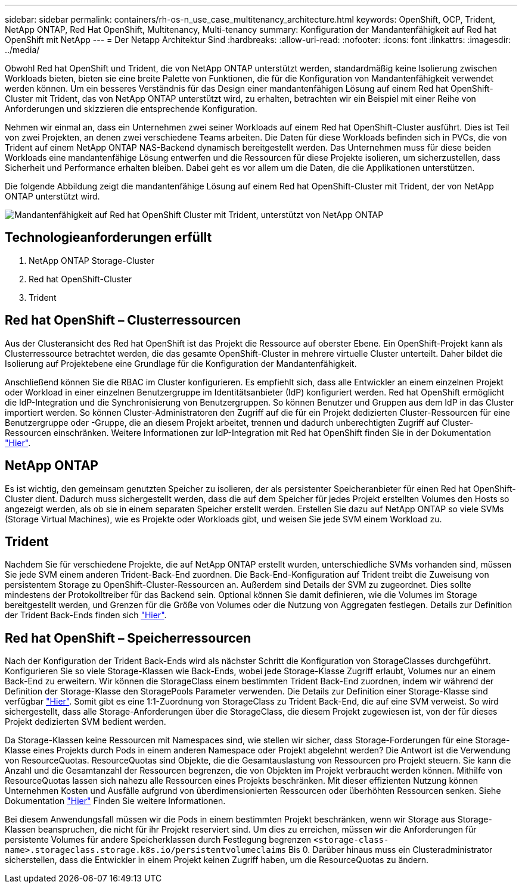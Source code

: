 ---
sidebar: sidebar 
permalink: containers/rh-os-n_use_case_multitenancy_architecture.html 
keywords: OpenShift, OCP, Trident, NetApp ONTAP, Red Hat OpenShift, Multitenancy, Multi-tenancy 
summary: Konfiguration der Mandantenfähigkeit auf Red hat OpenShift mit NetApp 
---
= Der Netapp Architektur Sind
:hardbreaks:
:allow-uri-read: 
:nofooter: 
:icons: font
:linkattrs: 
:imagesdir: ../media/


[role="lead"]
Obwohl Red hat OpenShift und Trident, die von NetApp ONTAP unterstützt werden, standardmäßig keine Isolierung zwischen Workloads bieten, bieten sie eine breite Palette von Funktionen, die für die Konfiguration von Mandantenfähigkeit verwendet werden können. Um ein besseres Verständnis für das Design einer mandantenfähigen Lösung auf einem Red hat OpenShift-Cluster mit Trident, das von NetApp ONTAP unterstützt wird, zu erhalten, betrachten wir ein Beispiel mit einer Reihe von Anforderungen und skizzieren die entsprechende Konfiguration.

Nehmen wir einmal an, dass ein Unternehmen zwei seiner Workloads auf einem Red hat OpenShift-Cluster ausführt. Dies ist Teil von zwei Projekten, an denen zwei verschiedene Teams arbeiten. Die Daten für diese Workloads befinden sich in PVCs, die von Trident auf einem NetApp ONTAP NAS-Backend dynamisch bereitgestellt werden. Das Unternehmen muss für diese beiden Workloads eine mandantenfähige Lösung entwerfen und die Ressourcen für diese Projekte isolieren, um sicherzustellen, dass Sicherheit und Performance erhalten bleiben. Dabei geht es vor allem um die Daten, die die Applikationen unterstützen.

Die folgende Abbildung zeigt die mandantenfähige Lösung auf einem Red hat OpenShift-Cluster mit Trident, der von NetApp ONTAP unterstützt wird.

image:redhat_openshift_image40.png["Mandantenfähigkeit auf Red hat OpenShift Cluster mit Trident, unterstützt von NetApp ONTAP"]



== Technologieanforderungen erfüllt

. NetApp ONTAP Storage-Cluster
. Red hat OpenShift-Cluster
. Trident




== Red hat OpenShift – Clusterressourcen

Aus der Clusteransicht des Red hat OpenShift ist das Projekt die Ressource auf oberster Ebene. Ein OpenShift-Projekt kann als Clusterressource betrachtet werden, die das gesamte OpenShift-Cluster in mehrere virtuelle Cluster unterteilt. Daher bildet die Isolierung auf Projektebene eine Grundlage für die Konfiguration der Mandantenfähigkeit.

Anschließend können Sie die RBAC im Cluster konfigurieren. Es empfiehlt sich, dass alle Entwickler an einem einzelnen Projekt oder Workload in einer einzelnen Benutzergruppe im Identitätsanbieter (IdP) konfiguriert werden. Red hat OpenShift ermöglicht die IdP-Integration und die Synchronisierung von Benutzergruppen. So können Benutzer und Gruppen aus dem IdP in das Cluster importiert werden. So können Cluster-Administratoren den Zugriff auf die für ein Projekt dedizierten Cluster-Ressourcen für eine Benutzergruppe oder -Gruppe, die an diesem Projekt arbeitet, trennen und dadurch unberechtigten Zugriff auf Cluster-Ressourcen einschränken. Weitere Informationen zur IdP-Integration mit Red hat OpenShift finden Sie in der Dokumentation https://docs.openshift.com/container-platform/4.7/authentication/understanding-identity-provider.html["Hier"^].



== NetApp ONTAP

Es ist wichtig, den gemeinsam genutzten Speicher zu isolieren, der als persistenter Speicheranbieter für einen Red hat OpenShift-Cluster dient. Dadurch muss sichergestellt werden, dass die auf dem Speicher für jedes Projekt erstellten Volumes den Hosts so angezeigt werden, als ob sie in einem separaten Speicher erstellt werden. Erstellen Sie dazu auf NetApp ONTAP so viele SVMs (Storage Virtual Machines), wie es Projekte oder Workloads gibt, und weisen Sie jede SVM einem Workload zu.



== Trident

Nachdem Sie für verschiedene Projekte, die auf NetApp ONTAP erstellt wurden, unterschiedliche SVMs vorhanden sind, müssen Sie jede SVM einem anderen Trident-Back-End zuordnen. Die Back-End-Konfiguration auf Trident treibt die Zuweisung von persistentem Storage zu OpenShift-Cluster-Ressourcen an. Außerdem sind Details der SVM zu zugeordnet. Dies sollte mindestens der Protokolltreiber für das Backend sein. Optional können Sie damit definieren, wie die Volumes im Storage bereitgestellt werden, und Grenzen für die Größe von Volumes oder die Nutzung von Aggregaten festlegen. Details zur Definition der Trident Back-Ends finden sich https://docs.netapp.com/us-en/trident/trident-use/backends.html["Hier"^].



== Red hat OpenShift – Speicherressourcen

Nach der Konfiguration der Trident Back-Ends wird als nächster Schritt die Konfiguration von StorageClasses durchgeführt. Konfigurieren Sie so viele Storage-Klassen wie Back-Ends, wobei jede Storage-Klasse Zugriff erlaubt, Volumes nur an einem Back-End zu erweitern. Wir können die StorageClass einem bestimmten Trident Back-End zuordnen, indem wir während der Definition der Storage-Klasse den StoragePools Parameter verwenden. Die Details zur Definition einer Storage-Klasse sind verfügbar https://docs.netapp.com/us-en/trident/trident-use/manage-stor-class.html["Hier"^]. Somit gibt es eine 1:1-Zuordnung von StorageClass zu Trident Back-End, die auf eine SVM verweist. So wird sichergestellt, dass alle Storage-Anforderungen über die StorageClass, die diesem Projekt zugewiesen ist, von der für dieses Projekt dedizierten SVM bedient werden.

Da Storage-Klassen keine Ressourcen mit Namespaces sind, wie stellen wir sicher, dass Storage-Forderungen für eine Storage-Klasse eines Projekts durch Pods in einem anderen Namespace oder Projekt abgelehnt werden? Die Antwort ist die Verwendung von ResourceQuotas. ResourceQuotas sind Objekte, die die Gesamtauslastung von Ressourcen pro Projekt steuern. Sie kann die Anzahl und die Gesamtanzahl der Ressourcen begrenzen, die von Objekten im Projekt verbraucht werden können. Mithilfe von ResourceQuotas lassen sich nahezu alle Ressourcen eines Projekts beschränken. Mit dieser effizienten Nutzung können Unternehmen Kosten und Ausfälle aufgrund von überdimensionierten Ressourcen oder überhöhten Ressourcen senken. Siehe Dokumentation https://docs.openshift.com/container-platform/4.7/applications/quotas/quotas-setting-per-project.html["Hier"^] Finden Sie weitere Informationen.

Bei diesem Anwendungsfall müssen wir die Pods in einem bestimmten Projekt beschränken, wenn wir Storage aus Storage-Klassen beanspruchen, die nicht für ihr Projekt reserviert sind. Um dies zu erreichen, müssen wir die Anforderungen für persistente Volumes für andere Speicherklassen durch Festlegung begrenzen `<storage-class-name>.storageclass.storage.k8s.io/persistentvolumeclaims` Bis 0. Darüber hinaus muss ein Clusteradministrator sicherstellen, dass die Entwickler in einem Projekt keinen Zugriff haben, um die ResourceQuotas zu ändern.

